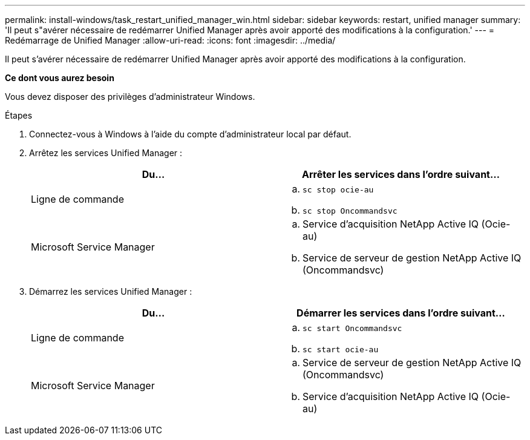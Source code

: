 ---
permalink: install-windows/task_restart_unified_manager_win.html 
sidebar: sidebar 
keywords: restart, unified manager 
summary: 'Il peut s"avérer nécessaire de redémarrer Unified Manager après avoir apporté des modifications à la configuration.' 
---
= Redémarrage de Unified Manager
:allow-uri-read: 
:icons: font
:imagesdir: ../media/


[role="lead"]
Il peut s'avérer nécessaire de redémarrer Unified Manager après avoir apporté des modifications à la configuration.

*Ce dont vous aurez besoin*

Vous devez disposer des privilèges d'administrateur Windows.

.Étapes
. Connectez-vous à Windows à l'aide du compte d'administrateur local par défaut.
. Arrêtez les services Unified Manager :
+
[cols="2*"]
|===
| Du... | Arrêter les services dans l'ordre suivant... 


 a| 
Ligne de commande
 a| 
.. `sc stop ocie-au`
.. `sc stop Oncommandsvc`




 a| 
Microsoft Service Manager
 a| 
.. Service d'acquisition NetApp Active IQ (Ocie-au)
.. Service de serveur de gestion NetApp Active IQ (Oncommandsvc)


|===
. Démarrez les services Unified Manager :
+
[cols="2*"]
|===
| Du... | Démarrer les services dans l'ordre suivant... 


 a| 
Ligne de commande
 a| 
.. `sc start Oncommandsvc`
.. `sc start ocie-au`




 a| 
Microsoft Service Manager
 a| 
.. Service de serveur de gestion NetApp Active IQ (Oncommandsvc)
.. Service d'acquisition NetApp Active IQ (Ocie-au)


|===

